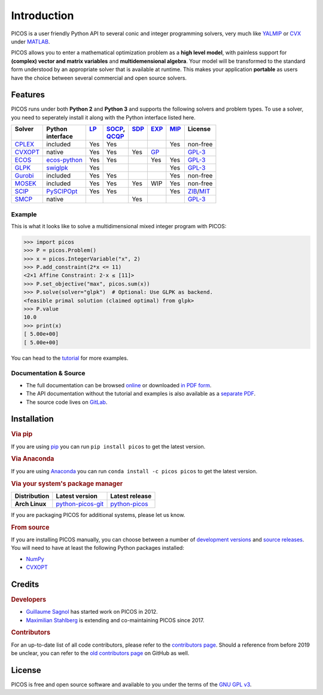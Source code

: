 Introduction
============

PICOS is a user friendly Python API to several conic and integer programming
solvers, very much like `YALMIP <https://yalmip.github.io/>`_ or
`CVX <http://cvxr.com/cvx/>`_ under `MATLAB <http://www.mathworks.com/>`_.

PICOS allows you to enter a mathematical optimization problem as a **high level
model**, with painless support for **(complex) vector and matrix variables** and
**multidemensional algebra**. Your model will be transformed to the standard
form understood by an appropriate solver that is available at runtime. This
makes your application **portable** as users have the choice between several
commercial and open source solvers.

Features
--------

PICOS runs under both **Python 2** and **Python 3** and supports the following
solvers and problem types. To use a solver, you need to seperately install it
along with the Python interface listed here.

.. _GPL-3: https://www.gnu.org/licenses/gpl-3.0.html
.. _MIT: https://opensource.org/licenses/MIT
.. _ZIB: https://scip.zib.de/academic.txt

.. list-table::
    :header-rows: 1

    * - | Solver
        |
      - | Python
        | interface
      - | `LP <https://en.wikipedia.org/wiki/Linear_programming>`_
        |
      - | `SOCP <https://en.wikipedia.org/wiki/Second-order_cone_programming>`_,
        | `QCQP <https://en.wikipedia.org/wiki/Quadratically_constrained_quadratic_program>`_
      - | `SDP <https://en.wikipedia.org/wiki/Semidefinite_programming>`_
        |
      - | `EXP <https://docs.mosek.com/modeling-cookbook/expo.html>`_
        |
      - | `MIP <https://en.wikipedia.org/wiki/Integer_programming>`_
        |
      - | License
        |
    * - `CPLEX <https://www.ibm.com/analytics/cplex-optimizer>`_
      - included
      - Yes
      - Yes
      -
      -
      - Yes
      - non-free
    * - `CVXOPT <https://cvxopt.org/>`_
      - native
      - Yes
      - Yes
      - Yes
      - `GP <https://en.wikipedia.org/wiki/Geometric_programming>`_
      -
      - `GPL-3`_
    * - `ECOS <https://github.com/embotech/ecos>`_
      - `ecos-python <https://github.com/embotech/ecos-python>`_
      - Yes
      - Yes
      -
      - Yes
      - Yes
      - `GPL-3`_
    * - `GLPK <https://www.gnu.org/software/glpk/>`_
      - `swiglpk <https://github.com/biosustain/swiglpk>`_
      - Yes
      -
      -
      -
      - Yes
      - `GPL-3`_
    * - `Gurobi <http://www.gurobi.com/products/gurobi-optimizer>`_
      - included
      - Yes
      - Yes
      -
      -
      - Yes
      - non-free
    * - `MOSEK <https://www.mosek.com/>`_
      - included
      - Yes
      - Yes
      - Yes
      - WIP
      - Yes
      - non-free
    * - `SCIP <http://scip.zib.de/>`_
      - `PySCIPOpt <https://github.com/SCIP-Interfaces/PySCIPOpt/>`_
      - Yes
      - Yes
      -
      -
      - Yes
      - `ZIB`_/`MIT`_
    * - `SMCP <http://smcp.readthedocs.io/en/latest/>`_
      - native
      -
      -
      - Yes
      -
      -
      - `GPL-3`_

Example
~~~~~~~

This is what it looks like to solve a multidimensional mixed integer program
with PICOS:

>>> import picos
>>> P = picos.Problem()
>>> x = picos.IntegerVariable("x", 2)
>>> P.add_constraint(2*x <= 11)
<2×1 Affine Constraint: 2·x ≤ [11]>
>>> P.set_objective("max", picos.sum(x))
>>> P.solve(solver="glpk")  # Optional: Use GLPK as backend.
<feasible primal solution (claimed optimal) from glpk>
>>> P.value
10.0
>>> print(x)
[ 5.00e+00]
[ 5.00e+00]

You can head to the
`tutorial <https://picos-api.gitlab.io/picos/tutorial.html>`_ for more examples.

Documentation & Source
~~~~~~~~~~~~~~~~~~~~~~

- The full documentation can be browsed
  `online <https://picos-api.gitlab.io/picos/>`__
  or downloaded
  `in PDF form <https://gitlab.com/picos-api/picos/-/jobs/artifacts/master/raw/picos.pdf?job=pdfdoc>`__.
- The API documentation without the tutorial and examples is also available as a
  `separate PDF <https://gitlab.com/picos-api/picos/-/jobs/artifacts/master/raw/picos-api.pdf?job=pdfdoc>`__.
- The source code lives on `GitLab <https://gitlab.com/picos-api/picos>`__.

Installation
------------

.. rubric:: Via pip

If you are using `pip <https://pypi.org/project/pip/>`_ you can run
``pip install picos`` to get the latest version.

.. rubric:: Via Anaconda

If you are using `Anaconda <https://anaconda.org/>`_ you can run
``conda install -c picos picos`` to get the latest version.

.. rubric:: Via your system's package manager

.. list-table::
    :header-rows: 1
    :stub-columns: 1

    * - Distribution
      - Latest version
      - Latest release
    * - Arch Linux
      - `python-picos-git <https://aur.archlinux.org/packages/python-picos-git/>`__
      - `python-picos <https://aur.archlinux.org/packages/python-picos/>`__

If you are packaging PICOS for additional systems, please let us know.

.. rubric:: From source

If you are installing PICOS manually, you can choose between a number of
`development versions <https://gitlab.com/picos-api/picos/-/branches>`_ and
`source releases <https://gitlab.com/picos-api/picos/-/tags>`_.
You will need to have at least the following Python packages installed:

- `NumPy <http://www.numpy.org/>`_
- `CVXOPT`_

Credits
-------

.. rubric:: Developers

- `Guillaume Sagnol <http://page.math.tu-berlin.de/~sagnol/>`_ has started work
  on PICOS in 2012.
- `Maximilian Stahlberg <about:blank>`_ is extending and co-maintaining PICOS
  since 2017.

.. rubric:: Contributors

For an up-to-date list of all code contributors, please refer to the
`contributors page <https://gitlab.com/picos-api/picos/-/graphs/master>`_.
Should a reference from before 2019 be unclear, you can refer to the
`old contributors page <https://github.com/gsagnol/picos/graphs/contributors>`_
on GitHub as well.

License
-------

PICOS is free and open source software and available to you under the terms of
the `GNU GPL v3 <https://gitlab.com/picos-api/picos/raw/master/LICENSE.txt>`_.
